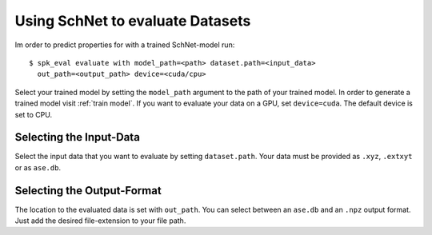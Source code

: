 Using SchNet to evaluate Datasets
=================================

Im order to predict properties for with a trained SchNet-model run::

   $ spk_eval evaluate with model_path=<path> dataset.path=<input_data>
     out_path=<output_path> device=<cuda/cpu>

Select your trained model by setting the ``model_path`` argument to the path
of your trained model. In order to generate a trained model visit
:ref:`train model`. If you want to evaluate your data on a GPU, set
``device=cuda``. The default device is set to CPU.

Selecting the Input-Data
------------------------
Select the input data that you want to evaluate by setting
``dataset.path``. Your data must be provided as ``.xyz``, ``.extxyt`` or as
``ase.db``.

Selecting the Output-Format
---------------------------
The location to the evaluated data is set with ``out_path``. You
can select between an ``ase.db`` and an ``.npz`` output format. Just add the
desired file-extension to your file path.